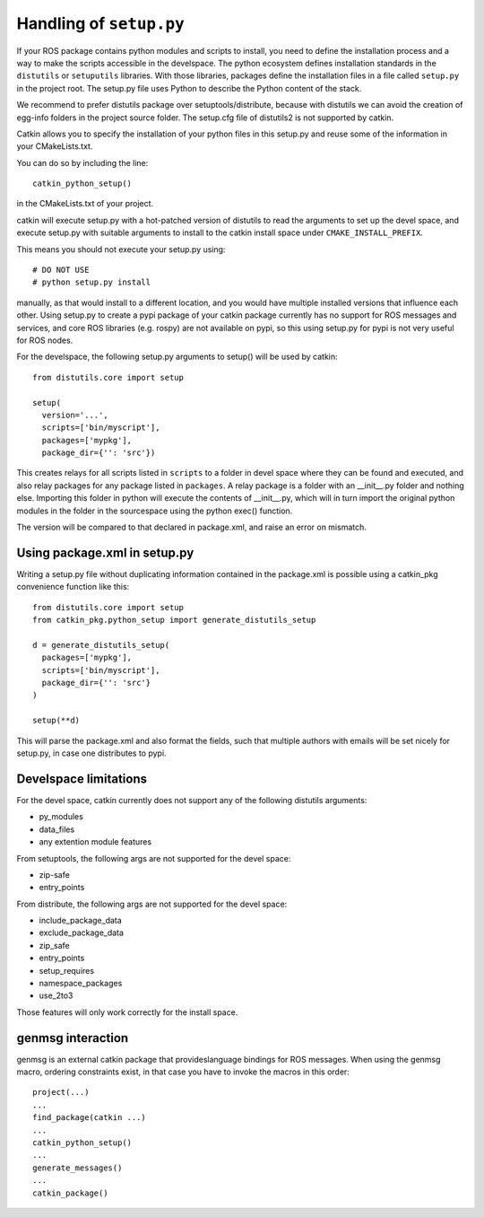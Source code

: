 .. _setup_dot_py_handling:

Handling of ``setup.py``
------------------------

If your ROS package contains python modules and scripts to install,
you need to define the installation process and a way to make
the scripts accessible in the develspace.
The python ecosystem defines installation standards in the
``distutils`` or ``setuputils`` libraries. With those libraries,
packages define the installation files in a file called ``setup.py``
in the project root. The setup.py file uses Python to describe the
Python content of the stack.

We recommend to prefer distutils package over setuptools/distribute,
because with distutils we can avoid the creation of egg-info folders
in the project source folder. The setup.cfg file of distutils2 is not
supported by catkin.

Catkin allows you to specify the installation of your python files in
this setup.py and reuse some of the information in your CMakeLists.txt.

You can do so by including the line::

  catkin_python_setup()

in the CMakeLists.txt of your project.

catkin will execute setup.py with a hot-patched version of distutils
to read the arguments to set up the devel space, and execute setup.py
with suitable arguments to install to the catkin install space under
``CMAKE_INSTALL_PREFIX``.

This means you should not execute your
setup.py using::

  # DO NOT USE
  # python setup.py install

manually, as that would install to a different location, and you would
have multiple installed versions that influence each other. Using
setup.py to create a pypi package of your catkin package currently has
no support for ROS messages and services, and core ROS libraries
(e.g. rospy) are not available on pypi, so this using setup.py for
pypi is not very useful for ROS nodes.

For the develspace, the following setup.py arguments to setup() will
be used by catkin::

  from distutils.core import setup

  setup(
    version='...',
    scripts=['bin/myscript'],
    packages=['mypkg'],
    package_dir={'': 'src'})

This creates relays for all scripts listed in ``scripts`` to a folder
in devel space where they can be found and executed, and also relay
packages for any package listed in ``packages``. A relay package is a
folder with an __init__.py folder and nothing else. Importing this
folder in python will execute the contents of __init__.py, which will
in turn import the original python modules in the folder in the
sourcespace using the python exec() function.

The version will be compared to that declared in package.xml, and
raise an error on mismatch.

Using package.xml in setup.py
=============================

Writing a setup.py file without duplicating information contained in the package.xml is possible using a catkin_pkg convenience function like this::

  from distutils.core import setup
  from catkin_pkg.python_setup import generate_distutils_setup

  d = generate_distutils_setup(
    packages=['mypkg'],
    scripts=['bin/myscript'],
    package_dir={'': 'src'}
  )

  setup(**d)

This will parse the package.xml and also format the fields, such that multiple authors with emails will be set nicely for setup.py, in case one distributes to pypi.

Develspace limitations
======================

For the devel space, catkin currently does not support any of the following distutils arguments:

* py_modules
* data_files
* any extention module features

From setuptools, the following args are not supported for the devel space:

* zip-safe
* entry_points

From distribute, the following args are not supported for the devel space:

* include_package_data
* exclude_package_data
* zip_safe
* entry_points
* setup_requires
* namespace_packages
* use_2to3

Those features will only work correctly for the install space.

genmsg interaction
==================

genmsg is an external catkin package that provideslanguage bindings
for ROS messages. When using the genmsg macro, ordering constraints
exist, in that case you have to invoke the macros in this order::

  project(...)
  ...
  find_package(catkin ...)
  ...
  catkin_python_setup()
  ...
  generate_messages()
  ...
  catkin_package()
